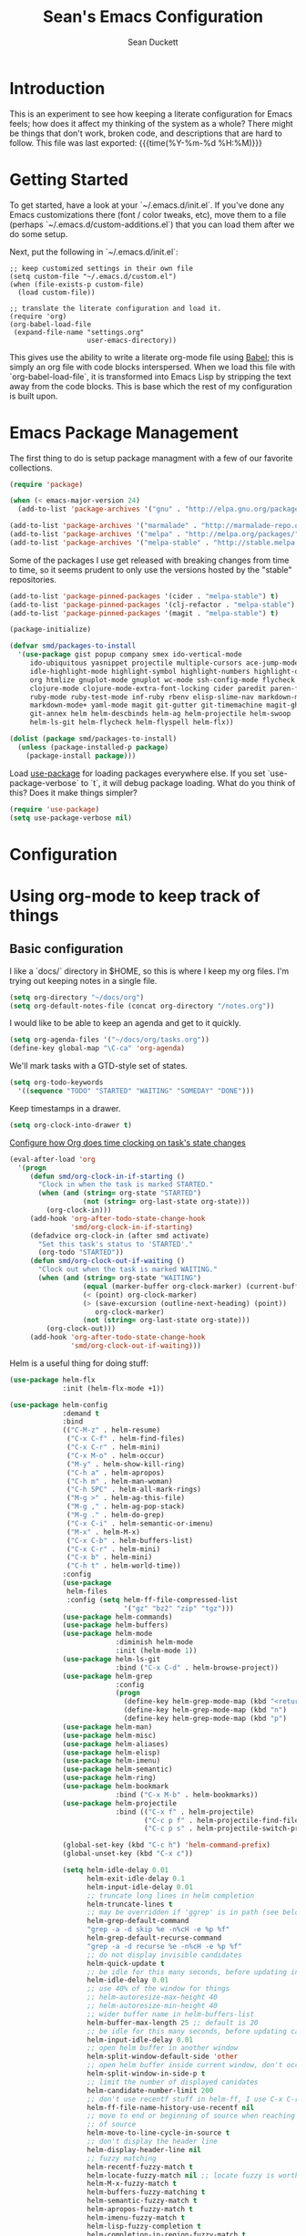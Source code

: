 #+TITLE:   Sean's Emacs Configuration
#+AUTHOR:  Sean Duckett
#+EMAIL:   sean@hungryllama.net
#+LANGUAGE: en
#+PROPERTY: header-args :tangle yes
#+HTML_HEAD: <link rel="stylesheet" href="http://dakrone.github.io/org.css" type="text/css" />
#+EXPORT_SELECT_TAGS: export
#+EXPORT_EXCLUDE_TAGS: noexport
#+OPTIONS: H:4 num:nil toc:t \n:nil @:t ::t |:t ^:{} -:t f:t *:t
#+OPTIONS: skip:nil d:(HIDE) tags:not-in-toc
#+TODO: SOMEDAY(s) TODO(t) INPROGRESS(i) WAITING(w@/!) NEEDSREVIEW(n@/!) | DONE(d)
#+TODO: WAITING(w@/!) HOLD(h@/!) | CANCELLED(c@/!)
#+TAGS: export(e) noexport(n)
#+STARTUP: align fold nodlcheck lognotestate content

* Introduction

This is an experiment to see how keeping a literate configuration for Emacs
feels; how does it affect my thinking of the system as a whole? There might be
things that don't work, broken code, and descriptions that are hard to follow.
This file was last exported: {{{time(%Y-%m-%d %H:%M)}}}

* Getting Started
To get started, have a look at your `~/.emacs.d/init.el`. If you've done any
Emacs customizations there (font / color tweaks, etc), move them to a file
(perhaps `~/.emacs.d/custom-additions.el`) that you can load them after we do
some setup.

Next, put the following in `~/.emacs.d/init.el`:

#+BEGIN_SRC
  ;; keep customized settings in their own file
  (setq custom-file "~/.emacs.d/custom.el")
  (when (file-exists-p custom-file)
    (load custom-file))

  ;; translate the literate configuration and load it.
  (require 'org)
  (org-babel-load-file
   (expand-file-name "settings.org"
                     user-emacs-directory))
#+END_SRC

This gives use the ability to write a literate org-mode file using [[http://orgmode.org/worg/org-contrib/babel/intro.html][Babel]]; this
is simply an org file with code blocks interspersed. When we load this file with
`org-babel-load-file`, it is transformed into Emacs Lisp by stripping the text
away from the code blocks. This is base which the rest of my configuration is
built upon.

* Emacs Package Management
The first thing to do is setup package managment with a few of our favorite
collections.

#+BEGIN_SRC emacs-lisp
  (require 'package)

  (when (< emacs-major-version 24)
    (add-to-list 'package-archives '("gnu" . "http://elpa.gnu.org/packages/")))

  (add-to-list 'package-archives '("marmalade" . "http://marmalade-repo.org/packages/"))
  (add-to-list 'package-archives '("melpa" . "http://melpa.org/packages/"))
  (add-to-list 'package-archives '("melpa-stable" . "http://stable.melpa.org/packages/"))
#+END_SRC

Some of the packages I use get released with breaking changes from time to time,
so it seems prudent to only use the versions hosted by the "stable"
repositories.

#+begin_src emacs-lisp :tangle yes
  (add-to-list 'package-pinned-packages '(cider . "melpa-stable") t)
  (add-to-list 'package-pinned-packages '(clj-refactor . "melpa-stable") t)
  (add-to-list 'package-pinned-packages '(magit . "melpa-stable") t)

  (package-initialize)
#+end_src

#+begin_src emacs-lisp :tangle yes
  (defvar smd/packages-to-install
    '(use-package gist popup company smex ido-vertical-mode
       ido-ubiquitous yasnippet projectile multiple-cursors ace-jump-mode
       idle-highlight-mode highlight-symbol highlight-numbers highlight-quoted
       org htmlize gnuplot-mode gnuplot wc-mode ssh-config-mode flycheck flycheck-tip
       clojure-mode clojure-mode-extra-font-locking cider paredit paren-face
       ruby-mode ruby-test-mode inf-ruby rbenv elisp-slime-nav markdown-mode
       markdown-mode+ yaml-mode magit git-gutter git-timemachine magit-gh-pulls
       git-annex helm helm-descbinds helm-ag helm-projectile helm-swoop  helm-gtags
       helm-ls-git helm-flycheck helm-flyspell helm-flx))

  (dolist (package smd/packages-to-install)
    (unless (package-installed-p package)
      (package-install package)))
#+end_src

Load [[https://github.com/jwiegley/use-package][use-package]] for loading packages everywhere else. If you set
`use-package-verbose` to `t`, it will debug package loading. What do you think
of this? Does it make things simpler?

#+begin_src emacs-lisp :tangle yes
  (require 'use-package)
  (setq use-package-verbose nil)
#+end_src

* Configuration
* Using org-mode to keep track of things
** Basic configuration
I like a `docs/` directory in $HOME, so this is where I keep my org files. I'm
trying out keeping notes in a single file.

#+BEGIN_SRC emacs-lisp
  (setq org-directory "~/docs/org")
  (setq org-default-notes-file (concat org-directory "/notes.org"))
#+END_SRC

I would like to be able to keep an agenda and get to it quickly.

#+BEGIN_SRC emacs-lisp
  (setq org-agenda-files '("~/docs/org/tasks.org"))
  (define-key global-map "\C-ca" 'org-agenda)
#+END_SRC

We'll mark tasks with a GTD-style set of states.

#+BEGIN_SRC emacs-lisp
  (setq org-todo-keywords
    '((sequence "TODO" "STARTED" "WAITING" "SOMEDAY" "DONE")))
#+END_SRC

Keep timestamps in a drawer.

#+BEGIN_SRC emacs-lisp
  (setq org-clock-into-drawer t)
#+END_SRC

[[http://sachachua.com/blog/2007/12/clocking-time-with-emacs-org/][Configure how Org does time clocking on task's state changes]]

#+BEGIN_SRC emacs-lisp
  (eval-after-load 'org
    '(progn
       (defun smd/org-clock-in-if-starting ()
         "Clock in when the task is marked STARTED."
         (when (and (string= org-state "STARTED")
                    (not (string= org-last-state org-state)))
           (org-clock-in)))
       (add-hook 'org-after-todo-state-change-hook
                 'smd/org-clock-in-if-starting)
       (defadvice org-clock-in (after smd activate)
         "Set this task's status to 'STARTED'."
         (org-todo "STARTED"))
       (defun smd/org-clock-out-if-waiting ()
         "Clock out when the task is marked WAITING."
         (when (and (string= org-state "WAITING")
                    (equal (marker-buffer org-clock-marker) (current-buffer))
                    (< (point) org-clock-marker)
                    (> (save-excursion (outline-next-heading) (point))
                       org-clock-marker)
                    (not (string= org-last-state org-state)))
           (org-clock-out)))
       (add-hook 'org-after-todo-state-change-hook
                 'smd/org-clock-out-if-waiting)))
#+END_SRC

Helm is a useful thing for doing stuff:


#+BEGIN_SRC emacs-lisp
  (use-package helm-flx
               :init (helm-flx-mode +1))

  (use-package helm-config
               :demand t
               :bind
               (("C-M-z" . helm-resume)
                ("C-x C-f" . helm-find-files)
                ("C-x C-r" . helm-mini)
                ("C-x M-o" . helm-occur)
                ("M-y" . helm-show-kill-ring)
                ("C-h a" . helm-apropos)
                ("C-h m" . helm-man-woman)
                ("C-h SPC" . helm-all-mark-rings)
                ("M-g >" . helm-ag-this-file)
                ("M-g ," . helm-ag-pop-stack)
                ("M-g ." . helm-do-grep)
                ("C-x C-i" . helm-semantic-or-imenu)
                ("M-x" . helm-M-x)
                ("C-x C-b" . helm-buffers-list)
                ("C-x C-r" . helm-mini)
                ("C-x b" . helm-mini)
                ("C-h t" . helm-world-time))
               :config
               (use-package
                helm-files
                :config (setq helm-ff-file-compressed-list
                              '("gz" "bz2" "zip" "tgz")))
               (use-package helm-commands)
               (use-package helm-buffers)
               (use-package helm-mode
                            :diminish helm-mode
                            :init (helm-mode 1))
               (use-package helm-ls-git
                            :bind ("C-x C-d" . helm-browse-project))
               (use-package helm-grep
                            :config
                            (progn
                              (define-key helm-grep-mode-map (kbd "<return>")  'helm-grep-mode-jump-other-window)
                              (define-key helm-grep-mode-map (kbd "n")  'helm-grep-mode-jump-other-window-forward)
                              (define-key helm-grep-mode-map (kbd "p")  'helm-grep-mode-jump-other-window-backward)))
               (use-package helm-man)
               (use-package helm-misc)
               (use-package helm-aliases)
               (use-package helm-elisp)
               (use-package helm-imenu)
               (use-package helm-semantic)
               (use-package helm-ring)
               (use-package helm-bookmark
                            :bind ("C-x M-b" . helm-bookmarks))
               (use-package helm-projectile
                            :bind (("C-x f" . helm-projectile)
                                   ("C-c p f" . helm-projectile-find-file)
                                   ("C-c p s" . helm-projectile-switch-project)))

               (global-set-key (kbd "C-c h") 'helm-command-prefix)
               (global-unset-key (kbd "C-x c"))

               (setq helm-idle-delay 0.01
                     helm-exit-idle-delay 0.1
                     helm-input-idle-delay 0.01
                     ;; truncate long lines in helm completion
                     helm-truncate-lines t
                     ;; may be overridden if 'ggrep' is in path (see below)
                     helm-grep-default-command
                     "grep -a -d skip %e -n%cH -e %p %f"
                     helm-grep-default-recurse-command
                     "grep -a -d recurse %e -n%cH -e %p %f"
                     ;; do not display invisible candidates
                     helm-quick-update t
                     ;; be idle for this many seconds, before updating in delayed sources.
                     helm-idle-delay 0.01
                     ;; use 40% of the window for things
                     ;; helm-autoresize-max-height 40
                     ;; helm-autoresize-min-height 40
                     ;; wider buffer name in helm-buffers-list
                     helm-buffer-max-length 25 ;; default is 20
                     ;; be idle for this many seconds, before updating candidate buffer
                     helm-input-idle-delay 0.01
                     ;; open helm buffer in another window
                     helm-split-window-default-side 'other
                     ;; open helm buffer inside current window, don't occupy whole other window
                     helm-split-window-in-side-p t
                     ;; limit the number of displayed canidates
                     helm-candidate-number-limit 200
                     ;; don't use recentf stuff in helm-ff, I use C-x C-r for this
                     helm-ff-file-name-history-use-recentf nil
                     ;; move to end or beginning of source when reaching top or bottom
                     ;; of source
                     helm-move-to-line-cycle-in-source t
                     ;; don't display the header line
                     helm-display-header-line nil
                     ;; fuzzy matching
                     helm-recentf-fuzzy-match t
                     helm-locate-fuzzy-match nil ;; locate fuzzy is worthless
                     helm-M-x-fuzzy-match t
                     helm-buffers-fuzzy-matching t
                     helm-semantic-fuzzy-match t
                     helm-apropos-fuzzy-match t
                     helm-imenu-fuzzy-match t
                     helm-lisp-fuzzy-completion t
                     helm-completion-in-region-fuzzy-match t
                     ;; Here are the things helm-mini shows, I add `helm-source-bookmarks'
                     ;; here to the regular default list
                     helm-mini-default-sources '(helm-source-buffers-list
                                                 helm-source-recentf
                                                 helm-source-bookmarks
                                                 helm-source-buffer-not-found))

               (define-key helm-map (kbd "<tab>") 'helm-execute-persistent-action) ; rebind tab to do persistent action
               (define-key helm-map (kbd "C-i") 'helm-execute-persistent-action) ; make TAB works in terminal
               (define-key helm-map (kbd "C-z")  'helm-select-action) ; list actions using C-z

               (define-key helm-map (kbd "C-p")   'helm-previous-line)
               (define-key helm-map (kbd "C-n")   'helm-next-line)
               (define-key helm-map (kbd "C-M-n") 'helm-next-source)
               (define-key helm-map (kbd "C-M-p") 'helm-previous-source)
               (define-key helm-map (kbd "M-N")   'helm-next-source)
               (define-key helm-map (kbd "M-P")   'helm-previous-source)
               ;; The normal binding is C-c h M-g s which is insane
               (global-set-key (kbd "C-c h g")    'helm-do-grep)
               (global-set-key (kbd "C-c h a")    'helm-do-ag)

               (when (executable-find "curl")
                 (setq helm-google-suggest-use-curl-p t))

               ;; helm-mini instead of recentf
               (define-key 'help-command (kbd "C-f") 'helm-apropos)
               (define-key 'help-command (kbd "r") 'helm-info-emacs))
#+END_SRC

** Capturing notes quickly
=C-c r= is how I'll capture a thought.

#+BEGIN_SRC emacs-lisp
  (define-key global-map "\C-cr" 'org-capture)

  (setq org-capture-templates
        '(("t" "TODO item" entry
           (file+headline "~/docs/org/tasks.org" "Tasks")
           "* TODO %?")
          ("s" "Standup" entry
           (file+datetree "~/docs/dw.org")
           "* %?")
          ("j" "Journal entry" entry
           (file+datetree "~/docs/org/personal/journal.org")
           "* %?")
          ("m" "Meetup note" entry
           (file+headline  "~/docs/org/personal/meetups.org" "Tasks")
           "* %U\n  %?")))
#+END_SRC

** INPROGRESS Literate Progragramming
I like writing in Org, so I'm testing the waters of writing my code in a
literate style. It begins as a narrative where we use the structural aspects to
represent namespaces. If we can draw a good outline of our code, then maybe we
can keep the complexity down to a minimum.

I'll use some tricks when I write my spells, though. We'll use Cider to evaluate
Clojure code within an Org code-block

#+BEGIN_SRC emacs-lisp
  (setq org-babel-clojure-backend 'cider)
  (require 'ob-clojure)
  (org-babel-do-load-languages
   'org-babel-load-languages
   '((sh . t)
     (clojure . t)))
#+END_SRC

I would like to be able to insert code snippets, so let's try yasnippet

#+BEGIN_SRC emacs-lisp
(require 'yasnippet)
(yas-global-mode 1)
#+END_SRC

* Basics and settings used everywhere
Mostly settings that don't fit in elsewhere, so they end up here. However, this
does include settings that aren't part of packages and need to configure Emacs'
built-in packages.

** General settings
Turn on debugging (it will be turned off at the end). In case something happens
during loading that breaks something, it's nice to have debug information.

#+BEGIN_SRC emacs-lisp
(setq debug-on-error t)
#+END_SRC

Don't show the startup message.

#+BEGIN_SRC emacs-lisp
(setq inhibit-startup-message t
      inhibit-startup-echo-area-message t)
#+END_SRC

Don't beep.

#+BEGIN_SRC emacs-lisp
(setq ring-bell-function (lambda()))
#+END_SRC

Always indent, per mode, on newline.

#+BEGIN_SRC emacs-lisp
(define-key global-map (kbd "RET") 'newline-and-indent)
#+END_SRC

Dakrone says: "Always, *always*, prefer UTF-8, anything else is insanity."

#+BEGIN_SRC emacs-lisp
(set-terminal-coding-system 'utf-8)
(set-keyboard-coding-system 'utf-8)
(set-language-environment "UTF-8")
(prefer-coding-system 'utf-8)
#+END_SRC

Turn on syntax highlighting for all buffers:

#+BEGIN_SRC emacs-lisp
(global-font-lock-mode t)
#+END_SRC

Don't warn me about large files unless they're at least 25mb:

#+BEGIN_SRC emacs-lisp
(setq large-file-warning-threshold (* 25 1024 1024))
#+END_SRC

If you change buffer, or focus, disable the current buffer's mark:

#+BEGIN_SRC emacs-lisp
(transient-mark-mode t)
#+END_SRC

Turn off all kinds of modes, I don't need the menu bar, or the tool bar:

#+BEGIN_SRC emacs-lisp
(when (functionp 'menu-bar-mode)
  (menu-bar-mode -1))
(when (functionp 'set-scroll-bar-mode)
  (set-scroll-bar-mode 'nil))
(when (functionp 'mouse-wheel-mode)
  (mouse-wheel-mode -1))
(when (functionp 'tooltip-mode)
  (tooltip-mode -1))
(when (functionp 'tool-bar-mode)
  (tool-bar-mode -1))
(when (functionp 'blink-cursor-mode)
  (blink-cursor-mode -1))
#+END_SRC

Show line & column position in your mode-line

#+BEGIN_SRC emacs-lisp
(line-number-mode 1)
(column-number-mode 1)
#+END_SRC

Ignore case when using completion for file names

#+BEGIN_SRC emacs-lisp
(setq read-file-name-completion-ignore-case t)
#+END_SRC

Don't make me type "yes" at a prompt

#+BEGIN_SRC emacs-lisp
(defalias 'yes-or-no-p 'y-or-n-p)
#+END_SRC

Set up the fill-column to 80 characters and set tab width to 2

#+BEGIN_SRC emacs-lisp
(setq-default fill-column 80)
(setq-default default-tab-width 2)
(setq-default indent-tabs-mode nil)
#+END_SRC

It's okay to refer to a file by a symlink:

#+BEGIN_SRC emacs-lisp
(setq-default find-file-visit-truename nil)
#+END_SRC

Require a newline at the end of files:

#+BEGIN_SRC emacs-lisp
(setq require-final-newline t)
#+END_SRC

Uniquify buffers, using angle brackets, so you get =foo= and
=foo<2>=:

#+BEGIN_SRC emacs-lisp
(use-package uniquify
  :config
  (setq uniquify-buffer-name-style 'post-forward-angle-brackets))
#+END_SRC

Single space still ends a sentence:

#+BEGIN_SRC emacs-lisp
(setq sentence-end-double-space nil)
#+END_SRC

Always turn on whitespace mode

#+BEGIN_SRC emacs-lisp
(whitespace-mode t)
#+END_SRC

Indicate trailing empty lines in the GUI, but get rid of them on save. That's
sneaky.

#+BEGIN_SRC emacs-lisp
(set-default 'indicate-empty-lines t)
(setq show-trailing-whitespace t)
(add-hook 'before-save-hook 'delete-trailing-whitespace)
#+END_SRC

Bury the =*scratch*= buffer, never kill it:

#+BEGIN_SRC emacs-lisp
(defadvice kill-buffer (around kill-buffer-around-advice activate)
  (let ((buffer-to-kill (ad-get-arg 0)))
    (if (equal buffer-to-kill "*scratch*")
        (bury-buffer)
      ad-do-it)))
#+END_SRC

Let's bind some things to move around buffers easily

#+BEGIN_SRC emacs-lisp
  (global-set-key (kbd "C-c y") 'bury-buffer)
  ;;(global-set-key (kbd "C-c r") 'revert-buffer)
#+END_SRC

Prettify all the symbols, if available (an Emacs 24.4 feature):

#+BEGIN_SRC emacs-lisp
  (defvar smd/clojure-prettify-alist '())

  (add-to-list 'smd/clojure-prettify-alist '(">=" . ?≥))
  (add-to-list 'smd/clojure-prettify-alist '("<=" . ?≤))
  (add-to-list 'smd/clojure-prettify-alist '("fn" . ?ƒ))
  (add-to-list 'smd/clojure-prettify-alist '("lambda" . ?λ))

  (eval-after-load 'clojure-mode
    '(setq clojure--prettify-symbols-alist
           (append smd/clojure-prettify-alist
                   clojure--prettify-symbols-alist)))
#+END_SRC

** Getting Emacs to play with Tmux in a terminal

Oh, this is somewhat hellish, but there are a few things going on here:

1. You must have the TERM environment setup correctly, to "screen-256color" or so when in Tmux
2. You must have "xterm-keys on" in your Tmux config
3. You "must" do some funky remapping of keys, according to the internet....I hope there's a better way.

#+BEGIN_SRC emacs-lisp
  ;; This is from: https://wiki.archlinux.org/index.php/Emacs#Shift_.2B_Arrow_keys_not_working_in_emacs_within_tmux

  (if (getenv "TMUX")
      (progn
        (let ((x 2) (tkey ""))
          (while (<= x 8)
            ;; shift
            (if (= x 2)
                (setq tkey "S-"))
            ;; alt
            (if (= x 3)
                (setq tkey "M-"))
            ;; alt + shift
            (if (= x 4)
                (setq tkey "M-S-"))
            ;; ctrl
            (if (= x 5)
                (setq tkey "C-"))
            ;; ctrl + shift
            (if (= x 6)
                (setq tkey "C-S-"))
            ;; ctrl + alt
            (if (= x 7)
                (setq tkey "C-M-"))
            ;; ctrl + alt + shift
            (if (= x 8)
                (setq tkey "C-M-S-"))

            ;; arrows
            (define-key key-translation-map (kbd (format "M-[ 1 ; %d A" x)) (kbd (format "%s<up>" tkey)))
            (define-key key-translation-map (kbd (format "M-[ 1 ; %d B" x)) (kbd (format "%s<down>" tkey)))
            (define-key key-translation-map (kbd (format "M-[ 1 ; %d C" x)) (kbd (format "%s<right>" tkey)))
            (define-key key-translation-map (kbd (format "M-[ 1 ; %d D" x)) (kbd (format "%s<left>" tkey)))
            ;; home
            (define-key key-translation-map (kbd (format "M-[ 1 ; %d H" x)) (kbd (format "%s<home>" tkey)))
            ;; end
            (define-key key-translation-map (kbd (format "M-[ 1 ; %d F" x)) (kbd (format "%s<end>" tkey)))
            ;; page up
            (define-key key-translation-map (kbd (format "M-[ 5 ; %d ~" x)) (kbd (format "%s<prior>" tkey)))
            ;; page down
            (define-key key-translation-map (kbd (format "M-[ 6 ; %d ~" x)) (kbd (format "%s<next>" tkey)))
            ;; insert
            (define-key key-translation-map (kbd (format "M-[ 2 ; %d ~" x)) (kbd (format "%s<delete>" tkey)))
            ;; delete
            (define-key key-translation-map (kbd (format "M-[ 3 ; %d ~" x)) (kbd (format "%s<delete>" tkey)))
            ;; f1
            (define-key key-translation-map (kbd (format "M-[ 1 ; %d P" x)) (kbd (format "%s<f1>" tkey)))
            ;; f2
            (define-key key-translation-map (kbd (format "M-[ 1 ; %d Q" x)) (kbd (format "%s<f2>" tkey)))
            ;; f3
            (define-key key-translation-map (kbd (format "M-[ 1 ; %d R" x)) (kbd (format "%s<f3>" tkey)))
            ;; f4
            (define-key key-translation-map (kbd (format "M-[ 1 ; %d S" x)) (kbd (format "%s<f4>" tkey)))
            ;; f5
            (define-key key-translation-map (kbd (format "M-[ 15 ; %d ~" x)) (kbd (format "%s<f5>" tkey)))
            ;; f6
            (define-key key-translation-map (kbd (format "M-[ 17 ; %d ~" x)) (kbd (format "%s<f6>" tkey)))
            ;; f7
            (define-key key-translation-map (kbd (format "M-[ 18 ; %d ~" x)) (kbd (format "%s<f7>" tkey)))
            ;; f8
            (define-key key-translation-map (kbd (format "M-[ 19 ; %d ~" x)) (kbd (format "%s<f8>" tkey)))
            ;; f9
            (define-key key-translation-map (kbd (format "M-[ 20 ; %d ~" x)) (kbd (format "%s<f9>" tkey)))
            ;; f10
            (define-key key-translation-map (kbd (format "M-[ 21 ; %d ~" x)) (kbd (format "%s<f10>" tkey)))
            ;; f11
            (define-key key-translation-map (kbd (format "M-[ 23 ; %d ~" x)) (kbd (format "%s<f11>" tkey)))
            ;; f12
            (define-key key-translation-map (kbd (format "M-[ 24 ; %d ~" x)) (kbd (format "%s<f12>" tkey)))
            ;; f13
            (define-key key-translation-map (kbd (format "M-[ 25 ; %d ~" x)) (kbd (format "%s<f13>" tkey)))
            ;; f14
            (define-key key-translation-map (kbd (format "M-[ 26 ; %d ~" x)) (kbd (format "%s<f14>" tkey)))
            ;; f15
            (define-key key-translation-map (kbd (format "M-[ 28 ; %d ~" x)) (kbd (format "%s<f15>" tkey)))
            ;; f16
            (define-key key-translation-map (kbd (format "M-[ 29 ; %d ~" x)) (kbd (format "%s<f16>" tkey)))
            ;; f17
            (define-key key-translation-map (kbd (format "M-[ 31 ; %d ~" x)) (kbd (format "%s<f17>" tkey)))
            ;; f18
            (define-key key-translation-map (kbd (format "M-[ 32 ; %d ~" x)) (kbd (format "%s<f18>" tkey)))
            ;; f19
            (define-key key-translation-map (kbd (format "M-[ 33 ; %d ~" x)) (kbd (format "%s<f19>" tkey)))
            ;; f20
            (define-key key-translation-map (kbd (format "M-[ 34 ; %d ~" x)) (kbd (format "%s<f20>" tkey)))

            (setq x (+ x 1))))))
#+END_SRC
** SMEX

https://github.com/nonsequitur/smex

#+BEGIN_SRC emacs-lisp
  (smex-initialize)

  (global-set-key (kbd "M-x") 'smex)
  (global-set-key (kbd "M-X") 'smex-major-mode-commands)

  ;; This is your old M-x.
  (global-set-key (kbd "C-c C-c M-x") 'execute-extended-command)
#+END_SRC

** Setup Ido Mode for fancy customizations

Use ido-mode everywhere! See https://www.masteringemacs.org/article/introduction-to-ido-mode

#+BEGIN_SRC emacs-lisp
  (require 'ido-vertical-mode)
  (require 'ido-ubiquitous)

  (ido-mode 1)
  (ido-everywhere 1)
  (ido-ubiquitous-mode 1)
  (ido-vertical-mode 1)

  (setq ido-vertical-define-keys 'C-n-and-C-p-only)
  (setq ido-enable-flex-matching t)
  (setq ido-create-new-buffer 'always)
#+END_SRC

** Saveplace
Navigates back to where you were editing a file next time you open it

#+BEGIN_SRC emacs-lisp
(use-package saveplace
  :init
  (setq-default save-place t)
  (setq save-place-file (expand-file-name ".places" user-emacs-directory)))
#+END_SRC

** Ace Jump Mode

From <https://github.com/winterTTr/ace-jump-mode>, we get a nice way to jump quickly around a buffer.
For a demo, watch the Emacs Rocks video: <https://www.youtube.com/watch?v=UZkpmegySnc>

#+BEGIN_SRC emacs-lisp
  (autoload
    'ace-jump-mode
    "ace-jump-mode"
    "Emacs quick move minor mode"
    t)

  ;; you can select the key you prefer to
  (define-key global-map (kbd "C-c SPC") 'ace-jump-mode)

  (autoload
    'ace-jump-mode-pop-mark
    "ace-jump-mode"
    "Ace jump back:-)"
    t)
  (eval-after-load "ace-jump-mode"
    '(ace-jump-mode-enable-mark-sync))
  (define-key global-map (kbd "C-x SPC") 'ace-jump-mode-pop-mark)


#+END_SRC

** Multiple Cursors

I like this, having learned about it in Sublime Text and the IntelliJ family of editors.

#+BEGIN_SRC emacs-lisp
  (require 'multiple-cursors)

  (global-set-key (kbd "C-c e") 'mc/edit-lines)
  (global-set-key (kbd "C-<down>") 'mc/mark-next-like-this)
  (global-set-key (kbd "C-<up>") 'mc/mark-previous-like-this)
  (global-set-key (kbd "C-c C-<down>") 'mc/mark-all-like-this)
#+END_SRC

** Version Control
I use git for most of my version control needs, and it's nice to use [[http://magit.vc/][Magit]] and
not leave Emacs pretty well. Most of the interactions comes from two functions.

#+BEGIN_SRC emacs-lisp
  (global-set-key (kbd "C-x g") 'magit-status)
  (global-set-key (kbd "C-x M-g") 'magit-dispatch-popup)
#+END_SRC

When branching from a branch from a branch, tracking gets a little weird; don't
set it by default, but let me tell you what I want it to be. According to
[[https://github.com/tie-rack/emacs.d/blob/master/tierack.org#magit][tie-rack's settings]] around 2.1, you could do something like this

#+begin_src emacs-lisp
  ;; (setq magit-branch-arguments (remove "--track" magit-branch-arguments))
#+end_src

It looks like as of version 2.5.0 [[http://magit.vc/manual/magit/Branching.html#Branching][branching behavior]] has changed (again), and
you can use =magit-branch-spinoff= to do a similar thing:

"This command creates and checks out a new branch starting at and tracking the
current branch. That branch in turn is reset to the last commit it shares with
its upstream. If the current branch has no upstream or no unpushed commits, then
the new branch is created anyway and the previously current branch is not
touched.

This is useful to create a feature branch after work has already began on the
old branch (likely but not necessarily "master")."

** Programming Modes
(In Emacs, most programming language modes derive from prog-mode; any hooks
created for prog-mode should apply to all language modes.) Subword mode lets me
move between SegmentsOfACamelCasedThing and idle-highlight-mode will hightlight
the word under the point.

#+BEGIN_SRC emacs-lisp
  (use-package idle-highlight-mode
    :init
    (progn
      (defun smd/idle-highlight-hook ()
        (interactive)
        (when (fboundp 'idle-highlight-mode)
          (idle-highlight-mode t))
        (setq show-trailing-whitespace t)
        (subword-mode t))

      (add-hook 'prog-mode-hook #'smd/idle-highlight-hook)))
#+END_SRC

FIXME and TODO can be highlighted so they stand out

#+BEGIN_SRC emacs-lisp
  (defun smd/add-watchwords ()
    "Highlight FIXME, TODO, and NOCOMMIT in code"
    (font-lock-add-keywords
     nil '(("\\<\\(FIXME\\|TODO\\|NOCOMMIT\\)\\>"
            1 '((:foreground "#d7d7d7") (:weight bold)) t))))

  (add-hook 'prog-mode-hook 'smd/add-watchwords)
#+END_SRC

Display parentheses nicely

#+BEGIN_SRC emacs-lisp
  (require 'paren)
  (set-face-background 'show-paren-match "red")
  (add-hook 'prog-mode-hook 'show-paren-mode)
#+END_SRC

** Paredit
Paredit for all the lisps

#+BEGIN_SRC emacs-lisp
  (use-package paredit
    :diminish "()"
    :config
    (progn
      (define-key paredit-mode-map (kbd "M-)") 'paredit-forward-slurp-sexp)
      (define-key paredit-mode-map (kbd "M-(") 'paredit-forward-barf-sexp)
      (define-key paredit-mode-map (kbd ")") 'paredit-close-parenthesis)))
#+END_SRC

** Clojure

Thanks, Chris! We need to run work-tests with the profile for Datomic, Postgres, etc....

#+begin_src emacs-lisp
  (defun smd/cider-jack-in-test-profile ()
    (interactive)
    (let ((cider-lein-parameters (concat "with-profile +test "
                                         cider-lein-parameters)))
      (cider-jack-in)))

  (eval-after-load 'clojure-mode
    '(global-set-key (kbd "C-c j") #'smd/cider-jack-in-test-profile))
#+end_src

Korma functions are going to get pretty nested. This clears it up somewhat.

#+begin_src emacs-lisp :tangle yes
  (eval-after-load 'clojure-mode
    '(define-clojure-indent
       (korma/select 1)
       (korma/where 1)
       (korma/insert 1)
       (korma/delete 1)
       (korma/join 1)
       (korma/update 1)))
#+end_src
Let's define a couple of helper functions for setting up the cider and
autocomplete packages:

#+BEGIN_SRC emacs-lisp
  (defun smd/setup-cider ()
    (lambda ()
      (setq cider-history-file "~/.nrepl-history"
            cider-hide-special-buffers t
            cider-repl-history-size 10000
            cider-prefer-local-resources t
            cider-popup-stacktraces-in-repl t
            nrepl-log-messages nil
            cider-repl-history-file "src/cider-repl.log")
      (paredit-mode 1)
      (eldoc-mode 1)

      (add-hook 'cider-repl-mode-hook #'company-mode)
      (add-hook 'cider-mode-hook #'company-mode)))

  (use-package cider
    :init
    (progn
      (add-hook 'cider-mode-hook 'smd/setup-cider)
      (add-hook 'cider-repl-mode-hook 'smd/setup-cider)
      ;; (add-hook 'cider-mode-hook 'smd/clojure-things-hook)
      ;; (add-hook 'cider-repl-mode-hook 'smd/clojure-things-hook)
      (global-set-key (kbd "M-TAB") #'company-complete)))

  (defun smd/clojure-things-hook ()
    "Set up clojure-y things"
    (company-mode 1)
    (paredit-mode 1)

    (comment
     (clj-refactor-mode t)
     (cljr-add-keybindings-with-prefix "C-c C-m"))

    ;; NOTE: These are possibly wonky settings...
    (define-key paredit-mode-map (kbd "M-[") nil)
    (define-key paredit-mode-map (kbd "<C-right>") 'paredit-forward-slurp-sexp))


  (use-package clojure-mode
    :config
    (progn (add-hook 'clojure-mode-hook 'smd/clojure-things-hook)))
#+END_SRC

Write backup files to own directory and make backups of files even when they're
in version control

#+BEGIN_SRC emacs-lisp
  (setq backup-directory-alist
        `(("." . ,(expand-file-name
                   (concat user-emacs-directory "backups")))))
  (setq vc-make-backup-files t)
#+END_SRC

** SQL things
Sometimes you need to use a relational database for some. Since I tend to use
PostgreSQL, we need to setup sql-postgres

#+begin_src emacs-lisp :tangle yes
  (setq sql-postgres-login-params
        '((user :default "smd")
          (database :default "postgres")
          (server :default "localhost")
          (port :default 5432)))
#+end_src

"PostgreSQL databases with underscores in their names trip up the prompt
specified in sql.el. I work around this with the following. Warning, this sets
the prompt globally, which is fine by me since I only ever use Postgres."
-- [[https://www.emacswiki.org/emacs/SqlMode][EmacsWiki - SqlMode]]

#+begin_src emacs-lisp :tangle yes
(add-hook 'sql-interactive-mode-hook
            (lambda ()
              (setq sql-prompt-regexp "^[_[:alpha:]]*[=][#>] ")
              (setq sql-prompt-cont-regexp "^[_[:alpha:]]*[-][#>] ")))
#+end_src
** Projectile
Always use Projectile because turning it on for specific things is annoying.

#+BEGIN_SRC emacs-lisp
  (projectile-global-mode)
#+END_SRC

** Snippets

Yasnippet can be setup with a pretty big collection of templates

#+BEGIN_SRC emacs-lisp
  (global-set-key (kbd "M-=") 'yas-insert-snippet)

  ;; (setq yas-snippet-dirs
  ;;       '("~/.emacs.d/snippets"                 ;; personal snippets
  ;;         "/path/to/some/collection/"           ;; foo-mode and bar-mode snippet collection
  ;;         "/path/to/yasnippet/yasmate/snippets" ;; the yasmate collection
  ;;         "/path/to/yasnippet/snippets"         ;; the default collection
  ;;         ))

  (yas-global-mode 1) ;; or M-x yas-reload-all if you've started YASnippet already.
#+END_SRC

I can make a geojson snippet with this:

#+begin_src javascript
  {
      "type": "Feature",
      "properties": {
          "name": "Janet's Cabin",
          "amenity": "Gas, electric lights, multiple rooms, ",
          "comments": "This is the first hut the Mo and I visited. It was a learning experience."
      },
      "geometry": {
          "type": "Point",
          "coordinates": [-104.99404, 39.75621]
      }
  }
#+end_src

* Finally
Turn off debugging now that initialization is done.

#+BEGIN_SRC emacs-lisp
(setq debug-on-error nil)
#+END_SRC
